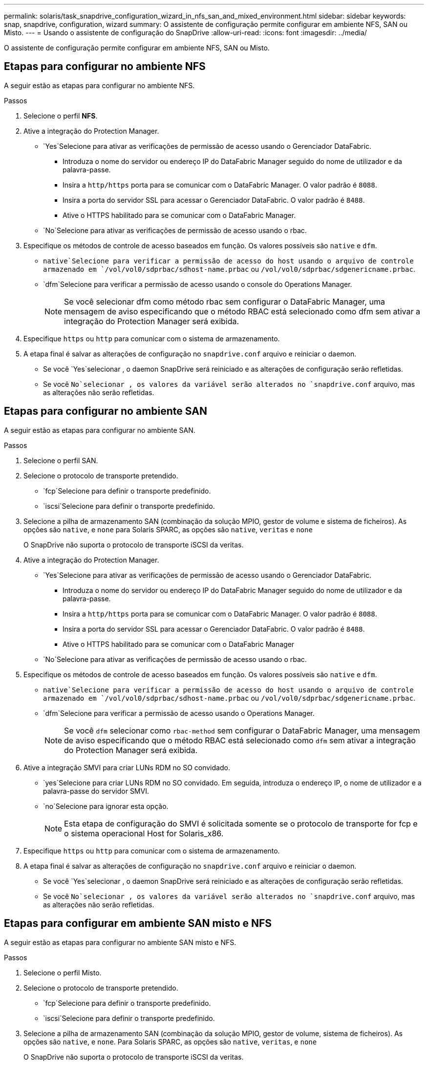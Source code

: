---
permalink: solaris/task_snapdrive_configuration_wizard_in_nfs_san_and_mixed_environment.html 
sidebar: sidebar 
keywords: snap, snapdrive, configuration, wizard 
summary: O assistente de configuração permite configurar em ambiente NFS, SAN ou Misto. 
---
= Usando o assistente de configuração do SnapDrive
:allow-uri-read: 
:icons: font
:imagesdir: ../media/


[role="lead"]
O assistente de configuração permite configurar em ambiente NFS, SAN ou Misto.



== Etapas para configurar no ambiente NFS

A seguir estão as etapas para configurar no ambiente NFS.

.Passos
. Selecione o perfil *NFS*.
. Ative a integração do Protection Manager.
+
**  `Yes`Selecione para ativar as verificações de permissão de acesso usando o Gerenciador DataFabric.
+
*** Introduza o nome do servidor ou endereço IP do DataFabric Manager seguido do nome de utilizador e da palavra-passe.
*** Insira a `http/https` porta para se comunicar com o DataFabric Manager. O valor padrão é `8088`.
*** Insira a porta do servidor SSL para acessar o Gerenciador DataFabric. O valor padrão é `8488`.
*** Ative o HTTPS habilitado para se comunicar com o DataFabric Manager.


**  `No`Selecione para ativar as verificações de permissão de acesso usando o rbac.


. Especifique os métodos de controle de acesso baseados em função. Os valores possíveis são `native` e `dfm`.
+
**  `native`Selecione para verificar a permissão de acesso do host usando o arquivo de controle armazenado em `/vol/vol0/sdprbac/sdhost-name.prbac` ou `/vol/vol0/sdprbac/sdgenericname.prbac`.
**  `dfm`Selecione para verificar a permissão de acesso usando o console do Operations Manager.
+

NOTE: Se você selecionar dfm como método rbac sem configurar o DataFabric Manager, uma mensagem de aviso especificando que o método RBAC está selecionado como dfm sem ativar a integração do Protection Manager será exibida.



. Especifique `https` ou `http` para comunicar com o sistema de armazenamento.
. A etapa final é salvar as alterações de configuração no `snapdrive.conf` arquivo e reiniciar o daemon.
+
** Se você `Yes`selecionar , o daemon SnapDrive será reiniciado e as alterações de configuração serão refletidas.
** Se você `No`selecionar , os valores da variável serão alterados no `snapdrive.conf` arquivo, mas as alterações não serão refletidas.






== Etapas para configurar no ambiente SAN

A seguir estão as etapas para configurar no ambiente SAN.

.Passos
. Selecione o perfil SAN.
. Selecione o protocolo de transporte pretendido.
+
**  `fcp`Selecione para definir o transporte predefinido.
**  `iscsi`Selecione para definir o transporte predefinido.


. Selecione a pilha de armazenamento SAN (combinação da solução MPIO, gestor de volume e sistema de ficheiros). As opções são `native`, e `none` para Solaris SPARC, as opções são `native`, `veritas` e `none`
+
O SnapDrive não suporta o protocolo de transporte iSCSI da veritas.

. Ative a integração do Protection Manager.
+
**  `Yes`Selecione para ativar as verificações de permissão de acesso usando o Gerenciador DataFabric.
+
*** Introduza o nome do servidor ou endereço IP do DataFabric Manager seguido do nome de utilizador e da palavra-passe.
*** Insira a `http/https` porta para se comunicar com o DataFabric Manager. O valor padrão é `8088`.
*** Insira a porta do servidor SSL para acessar o Gerenciador DataFabric. O valor padrão é `8488`.
*** Ative o HTTPS habilitado para se comunicar com o DataFabric Manager


**  `No`Selecione para ativar as verificações de permissão de acesso usando o rbac.


. Especifique os métodos de controle de acesso baseados em função. Os valores possíveis são `native` e `dfm`.
+
**  `native`Selecione para verificar a permissão de acesso do host usando o arquivo de controle armazenado em `/vol/vol0/sdprbac/sdhost-name.prbac` ou `/vol/vol0/sdprbac/sdgenericname.prbac`.
**  `dfm`Selecione para verificar a permissão de acesso usando o Operations Manager.
+

NOTE: Se você `dfm` selecionar como `rbac-method` sem configurar o DataFabric Manager, uma mensagem de aviso especificando que o método RBAC está selecionado como `dfm` sem ativar a integração do Protection Manager será exibida.



. Ative a integração SMVI para criar LUNs RDM no SO convidado.
+
**  `yes`Selecione para criar LUNs RDM no SO convidado. Em seguida, introduza o endereço IP, o nome de utilizador e a palavra-passe do servidor SMVI.
**  `no`Selecione para ignorar esta opção.
+

NOTE: Esta etapa de configuração do SMVI é solicitada somente se o protocolo de transporte for fcp e o sistema operacional Host for Solaris_x86.



. Especifique `https` ou `http` para comunicar com o sistema de armazenamento.
. A etapa final é salvar as alterações de configuração no `snapdrive.conf` arquivo e reiniciar o daemon.
+
** Se você `Yes`selecionar , o daemon SnapDrive será reiniciado e as alterações de configuração serão refletidas.
** Se você `No`selecionar , os valores da variável serão alterados no `snapdrive.conf` arquivo, mas as alterações não serão refletidas.






== Etapas para configurar em ambiente SAN misto e NFS

A seguir estão as etapas para configurar no ambiente SAN misto e NFS.

.Passos
. Selecione o perfil Misto.
. Selecione o protocolo de transporte pretendido.
+
**  `fcp`Selecione para definir o transporte predefinido.
**  `iscsi`Selecione para definir o transporte predefinido.


. Selecione a pilha de armazenamento SAN (combinação da solução MPIO, gestor de volume, sistema de ficheiros). As opções são `native`, e `none`. Para Solaris SPARC, as opções são `native`, `veritas`, e `none`
+
O SnapDrive não suporta o protocolo de transporte iSCSI da veritas.

. Ative a integração do Protection Manager.
+
**  `Yes`Selecione para ativar as verificações de permissão de acesso usando o Gerenciador DataFabric
+
*** Introduza o nome do servidor ou endereço IP do DataFabric Manager seguido do nome de utilizador e da palavra-passe.
*** Insira a `http/https` porta para se comunicar com o DataFabric Manager. O valor padrão é `8088`.
*** Insira a porta do servidor SSL para acessar o Gerenciador DataFabric. O valor padrão é `8488`.
*** Ative o HTTPS habilitado para se comunicar com o DataFabric Manager.


**  `No`Selecione para ativar as verificações de permissão de acesso usando o rbac.


. Especifique os métodos de controle de acesso baseados em função. Os valores possíveis são `native` e `dfm`.
+
**  `native`Selecione para verificar a permissão de acesso do host usando o arquivo de controle armazenado em `/vol/vol0/sdprbac/sdhost-name.prbac` ou `/vol/vol0/sdprbac/sdgenericname.prbac`
**  `dfm`Selecione para verificar a permissão de acesso usando o console do Operations Manager.
+

NOTE: Se você `dfm` selecionar como `rbac-method` sem configurar o DataFabric Manager, uma mensagem de aviso especificando que o método RBAC está selecionado como `dfm` sem ativar a integração do Protection Manager será exibida.



. Ative a integração SMVI para criar LUNs RDM no SO convidado.
+
**  `yes`Selecione para criar LUNs RDM no SO convidado. Em seguida, introduza o endereço IP, o nome de utilizador e a palavra-passe do servidor SMVI.
**  `no`Selecione para ignorar esta opção.
+

NOTE: Esta etapa de configuração do SMVI é solicitada somente se o protocolo de transporte for fcp e o sistema operacional Host for Solaris_x86.



. Especifique `https` ou `http` para comunicar com o sistema de armazenamento.
. A etapa final é salvar as alterações de configuração no `snapdrive.conf` arquivo e reiniciar o daemon.
+
** Se você `Yes`selecionar , o daemon SnapDrive será reiniciado e as alterações de configuração serão refletidas.
** Se você `No`selecionar , os valores da variável serão alterados no `snapdrive.conf` arquivo, mas as alterações não serão refletidas.




O SnapDrive modifica as seguintes variáveis no `snapdrive.conf` arquivo.

* `_contact-http-dfm-port_`
* `-contact-ssl-dfm-port_`
* `_use-https-to-dfm_`
* `_default-transport_`
* `_use-https-to-filer_`
* `_fstype_`
* `_multipathing-type_`
* `_vmtype_`
* `_rbac-method_`
* `_rbac-cache_`

